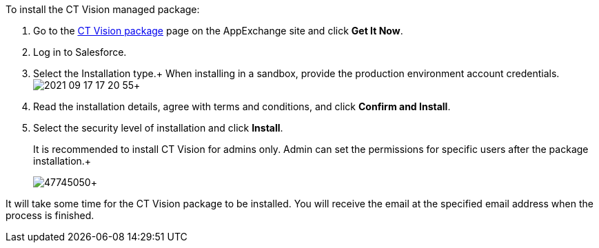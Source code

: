 To install the CT Vision managed package:

1.  Go to the
https://appexchange.salesforce.com/appxListingDetail?listingId=a0N3u00000PGQktEAH[CT
Vision package] page on the AppExchange site and click *Get It Now*.
2.  Log in to Salesforce.
3.  Select the Installation type.+
When installing in a sandbox, provide the production environment account
credentials.
image:2021-09-17_17-20-55.png[]+
4.  Read the installation details, agree with terms and conditions, and
click *Confirm and Install*.
5.  Select the security level of installation and click *Install*.
+
It is recommended to install CT Vision for admins only. Admin can set
the permissions for specific users after the package installation.+
+
image:47745050.png[]+

It will take some time for the CT Vision package to be installed. You
will receive the email at the specified email address when the process
is finished. 
